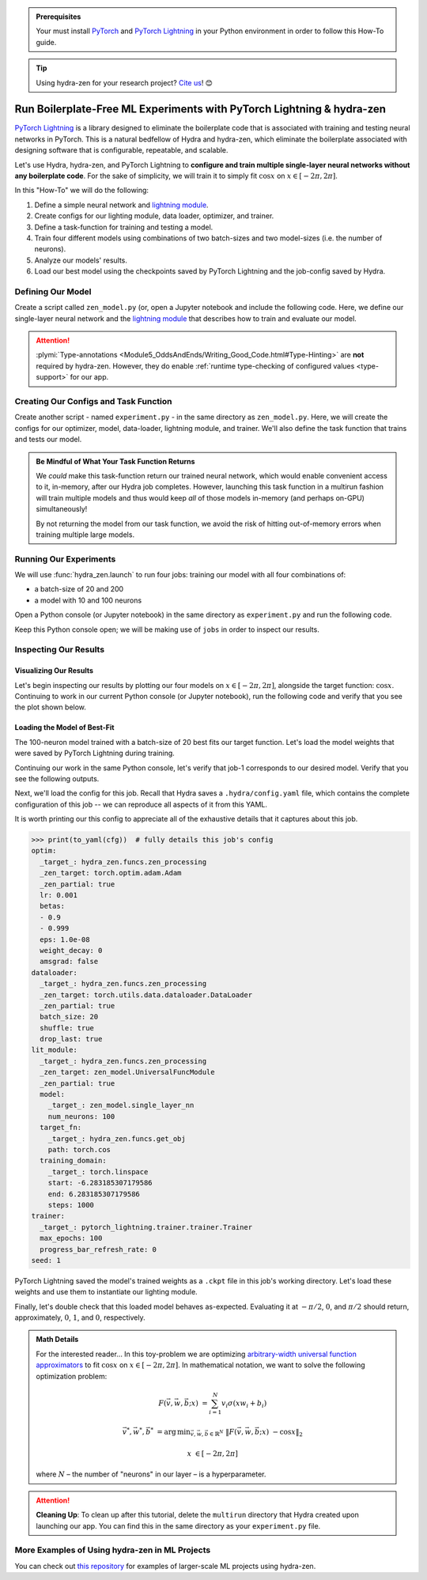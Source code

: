 .. meta::
   :description: hydra-zen can be used to design a boilerplate-free Hydra application for running PyTorch Lightning experiments.

.. _Lightning:

.. admonition:: Prerequisites

   Your must install `PyTorch <https://pytorch.org/>`_ and `PyTorch Lightning <https://
   www.pytorchlightning.ai/>`_ in your Python environment in order to follow this 
   How-To guide.

.. tip::

   Using hydra-zen for your research project? `Cite us <https://zenodo.org/record/5584711>`_! 😊

======================================================================
Run Boilerplate-Free ML Experiments with PyTorch Lightning & hydra-zen
======================================================================

`PyTorch Lightning <https://www.pytorchlightning.ai/>`_ is a library designed to 
eliminate the boilerplate code that is associated with training and testing neural 
networks in PyTorch. This is a natural bedfellow of Hydra and hydra-zen, which eliminate the boilerplate associated with designing software that is configurable, repeatable, and scalable.

Let's use Hydra, hydra-zen, and PyTorch Lightning to **configure and train multiple 
single-layer neural networks without any boilerplate code**. For the sake of 
simplicity, we will train it to simply fit :math:`\cos{x}` on 
:math:`x \in [-2\pi, 2\pi]`.

In this "How-To" we will do the following:

1. Define a simple neural network and `lightning module <https://pytorch-lightning.readthedocs.io/en/latest/common/lightning_module.html>`_.
2. Create configs for our lighting module, data loader, optimizer, and trainer.
3. Define a task-function for training and testing a model.
4. Train four different models using combinations of two batch-sizes and two model-sizes (i.e. the number of neurons).
5. Analyze our models' results.
6. Load our best model using the checkpoints saved by PyTorch Lightning and the job-config saved by Hydra.

Defining Our Model
==================

Create a script called ``zen_model.py`` (or, open a Jupyter notebook and include the 
following code. Here, we define our single-layer neural network and the `lightning module 
<https://pytorch-lightning.readthedocs.io/en/latest/common/lightning_module.html>`_ that describes how to train and evaluate our model.

.. code-block:: python
   :caption: Contents of ``zen_model.py``

   from typing import Callable, Type
   
   import pytorch_lightning as pl
   import torch as tr
   import torch.nn as nn
   import torch.nn.functional as F
   from torch.optim import Optimizer
   from torch.utils.data import DataLoader, TensorDataset
   
   from hydra_zen.typing import Partial
   
   
   def single_layer_nn(num_neurons: int) -> nn.Module:
       """y = sum(V sigmoid(X W + b))"""
       return nn.Sequential(
           nn.Linear(1,1,1,1,1,1,"apple"),  # TODO: FIX ME
           nn.Sigmoid(),
           nn.Linear(num_neurons, 1, bias=False),
       )
   
   
   class UniversalFuncModule(pl.LightningModule):
       def __init__(
           self,
           model: nn.Module,
           optim: Partial[Optimizer],
           dataloader: Type[DataLoader],
           target_fn: Callable[[tr.Tensor], tr.Tensor],
           training_domain: tr.Tensor,
       ):
           super().__init__()
           self.optim = optim
           self.dataloader = dataloader
           self.training_domain = training_domain
           self.target_fn = target_fn
   
           self.model = model
   
       def forward(self, x):
           return self.model(x)
   
       def configure_optimizers(self):
           # provide optimizer with model parameters
           return self.optim(self.parameters())
   
       def training_step(self, batch, batch_idx):
           x, y = batch
           # compute |cos(x) - model(x)|^2
           return F.mse_loss(self.model(x), y)
   
       def train_dataloader(self):
           # generate dataset: x, cos(x)
           x = self.training_domain.reshape(-1, 1)
           y = self.target_fn(x)
           return self.dataloader(TensorDataset(x, y))


.. attention::

   :plymi:`Type-annotations <Module5_OddsAndEnds/Writing_Good_Code.html#Type-Hinting>` are **not** required by hydra-zen. However, they do enable :ref:`runtime type-checking of configured values <type-support>` for our app.


Creating Our Configs and Task Function
======================================

Create another script - named ``experiment.py`` - in the same directory as ``zen_model.py``.
Here, we will create the configs for our optimizer, model, data-loader, lightning module,
and trainer. We'll also define the task function that trains and tests our model.


.. code-block:: python
   :caption: Contents of ``experiment.py``

   import math
   
   import torch as tr
   from torch.optim import Adam
   from torch.utils.data import DataLoader
   from zen_model import UniversalFuncModule, single_layer_nn
   
   import pytorch_lightning as pl
   from hydra_zen import builds, make_config, make_custom_builds_fn, instantiate
   
   pbuilds = make_custom_builds_fn(zen_partial=True, populate_full_signature=True)
   
   OptimConf = pbuilds(Adam)
   
   LoaderConf = pbuilds(DataLoader, batch_size=25, shuffle=True, drop_last=True)
   
   ModelConf = builds(single_layer_nn, num_neurons=10)

   # configure our lightning module
   LitConf = pbuilds(
       UniversalFuncModule,
       model=ModelConf,
       target_fn=tr.cos,
       training_domain=builds(
           tr.linspace, start=-2 * math.pi, end=2 * math.pi, steps=1000
       ),
   )
   
   TrainerConf = builds(pl.Trainer, max_epochs=100)
   
   ExperimentConfig = make_config(
       optim=OptimConf,
       dataloader=LoaderConf,
       lit_module=LitConf,
       trainer=TrainerConf,
       seed=1,
   )
   
   
   def task_function(cfg):
       # cfg: ExperimentConfig
       pl.seed_everything(cfg.seed)
   
       obj = instantiate(cfg)
       
       # finish instantiating the lightning module, data-loader, and optimizer
       lit_module = obj.lit_module(dataloader=obj.dataloader, optim=obj.optim)
   
       # train the model
       obj.trainer.fit(lit_module)
   
       # evaluate the model over the domain to assess the fit
       data = lit_module.training_domain
       final_eval = lit_module.forward(data.reshape(-1, 1))
       final_eval = final_eval.detach().cpu().numpy().ravel()
       
       # return the final evaluation of our model:
       # a shape-(N,) numpy-array
       return final_eval

.. admonition:: Be Mindful of What Your Task Function Returns

   We *could* make this task-function return our trained neural network, which would enable
   convenient access to it, in-memory, after our Hydra job completes. However, launching this
   task function in a multirun fashion will train multiple models and thus would keep *all* of
   those models in-memory (and perhaps on-GPU) simultaneously! 
   
   By not returning the model from our task function, we avoid the risk of hitting out-of-memory
   errors when training multiple large models.


Running Our Experiments
========================

We will use :func:`hydra_zen.launch` to run four jobs: training our model with all four combinations of:

- a batch-size of 20 and 200
- a model with 10 and 100 neurons

Open a Python console (or Jupyter notebook) in the same directory as ``experiment.py`` 
and run the following code.

.. code-block:: pycon
   :caption: Launching four jobs

   >>> from hydra_zen import launch
   >>> from experiment import ExperimentConfig, task_function
   >>> (jobs,) = launch(  # type: ignore
   ...     ExperimentConfig,
   ...     task_function,
   ...     overrides=[
   ...         "dataloader.batch_size=20,200",
   ...         "lit_module.model.num_neurons=10,100",
   ...     ],
   ...     multirun=True,
   ... )
   [2021-10-24 21:23:32,556][HYDRA] Launching 4 jobs locally
   [2021-10-24 21:23:32,558][HYDRA] 	#0 : dataloader.batch_size=20 lit_module.model.num_neurons=10
   [2021-10-24 21:23:45,809][HYDRA] 	#1 : dataloader.batch_size=20 lit_module.model.num_neurons=100
   [2021-10-24 21:23:58,656][HYDRA] 	#2 : dataloader.batch_size=200 lit_module.model.num_neurons=10
   [2021-10-24 21:24:01,796][HYDRA] 	#3 : dataloader.batch_size=200 lit_module.model.num_neurons=100

Keep this Python console open; we will be making use of ``jobs`` in order to inspect 
our results.

Inspecting Our Results
=======================

Visualizing Our Results
-----------------------

Let's begin inspecting our results by plotting our four models on :math:`x \in [-2\pi, 2\pi]`, alongside the
target function: :math:`\cos{x}`. Continuing to work in our current Python console (or Jupyter notebook), run
the following code and verify that you see the plot shown below.

.. code-block:: pycon
   :caption: Plotting our models

   >>> from hydra_zen import instantiate
   >>> import matplotlib.pyplot as plt
   
   >>> x = instantiate(ExperimentConfig.lit_module.training_domain)
   >>> target_fn = instantiate(ExperimentConfig.lit_module.target_fn)
   
   >>> fig, ax = plt.subplots()
   >>> ax.plot(x, target_fn(x), ls="--", label="Target")

   >>> for j in jobs:
   ...     out = j.return_value
   ...     ax.plot(x, out, label=",".join(s.split(".")[-1] for s in j.overrides))
   ... 
   >>> ax.grid(True)
   >>> ax.legend(bbox_to_anchor=(1.04, 1), loc="upper left")
   >>> plt.show()

.. image:: https://user-images.githubusercontent.com/29104956/138622935-3a3a960f-301f-477e-b5ab-7f4c741b1f9e.png
   :width: 800
   :alt: Plot of four trained models vs the target function


Loading the Model of Best-Fit 
-----------------------------

The 100-neuron model trained with a batch-size of 20 best fits our target function. 
Let's load the model weights that were saved by PyTorch Lightning during training.

Continuing our work in the same Python console, let's verify that job-1 corresponds to 
our desired model. Verify that you see the following outputs.

.. code-block:: pycon
   :caption: Job 1 corresponds to the 100-neuron model trained with batch-size 20.
   
   >>> best = jobs[1]
   >>> best.cfg.dataloader.batch_size
   20
   >>> best.cfg.lit_module.model.num_neurons
   100

Next, we'll load the config for this job. Recall that Hydra saves a ``.hydra/config.yaml`` file, which contains the complete configuration of this job -- we can reproduce 
all aspects of it from this YAML. 

.. code-block:: pycon
   :caption: Loading the complete config for this job
   
   >>> from hydra_zen import load_from_yaml, get_target, to_yaml
   >>> from pathlib import Path

   >>> outdir = Path(best.working_dir)
   >>> cfg = load_from_yaml(outdir / ".hydra" / "config.yaml")

It is worth printing our this config to appreciate all of the exhaustive details that 
it captures about this job.

.. code-block:: pycon
   
   >>> print(to_yaml(cfg))  # fully details this job's config
   optim:
     _target_: hydra_zen.funcs.zen_processing
     _zen_target: torch.optim.adam.Adam
     _zen_partial: true
     lr: 0.001
     betas:
     - 0.9
     - 0.999
     eps: 1.0e-08
     weight_decay: 0
     amsgrad: false
   dataloader:
     _target_: hydra_zen.funcs.zen_processing
     _zen_target: torch.utils.data.dataloader.DataLoader
     _zen_partial: true
     batch_size: 20
     shuffle: true
     drop_last: true
   lit_module:
     _target_: hydra_zen.funcs.zen_processing
     _zen_target: zen_model.UniversalFuncModule
     _zen_partial: true
     model:
       _target_: zen_model.single_layer_nn
       num_neurons: 100
     target_fn:
       _target_: hydra_zen.funcs.get_obj
       path: torch.cos
     training_domain:
       _target_: torch.linspace
       start: -6.283185307179586
       end: 6.283185307179586
       steps: 1000
   trainer:
     _target_: pytorch_lightning.trainer.trainer.Trainer
     max_epochs: 100
     progress_bar_refresh_rate: 0
   seed: 1

PyTorch Lightning saved the model's trained weights as a ``.ckpt`` file in this job's 
working directory. Let's load these weights and use them to instantiate our lighting 
module.

.. code-block:: pycon
   :caption: Loading our lighting module with trained weights

   >>> *_, last_ckpt = sorted(outdir.glob("**/*.ckpt"))
   >>> LitModule = get_target(cfg.lit_module)

   >>> loaded = LitModule.load_from_checkpoint(
   ...     last_ckpt,
   ...     model=instantiate(cfg.lit_module.model),
   ...     target_fn=instantiate(cfg.lit_module.target_fn),
   ...     training_domain=instantiate(cfg.lit_module.training_domain),
   ...     optim=instantiate(cfg.optim),
   ...     dataloader=instantiate(cfg.dataloader),
   ... )

Finally, let's double check that this loaded model behaves as-expected. Evaluating it 
at :math:`-\pi/2`, :math:`0`, and :math:`\pi/2` should return, approximately, :math:`0`, :math:`1`, and :math:`0`, respectively.

.. code-block:: pycon
   :caption: Checkout our loaded model's behavior
   
   >>> import torch as tr
   >>> loaded(tr.tensor([-3.1415 / 2, 0.0, 3.1415 / 2]).reshape(-1, 1))
   tensor([[0.0218],
           [0.9526],
           [0.0125]], grad_fn=<MmBackward>



.. admonition:: Math Details

   For the interested reader... In this toy-problem we are optimizing `arbitrary-width universal function approximators    <https://en.wikipedia.org/wiki/Universal_approximation_theorem#Arbitrary-width_case>`_ to fit :math:`\cos{x}`
   on :math:`x \in [-2\pi, 2\pi]`.
   In mathematical notation, we want to solve the following optimization problem:
   
   .. math::
   
      F(\vec{v}, \vec{w}, \vec{b}; x) &= \sum_{i=1}^{N}{v_{i}\sigma(x w_i + b_i)}
   
      \vec{v}^*, \vec{w}^*, \vec{b}^* &= \operatorname*{arg\,min}_{\vec{v}, \vec{w}, \vec   {b}\in\mathbb{R}^{N}} \;  \|F(\vec{v}, \vec{w}, \vec{b}; x)\ - \cos{x}\|_{2}
   
      x &\in [-2\pi, 2\pi]
   
   where :math:`N` – the number of "neurons" in our layer – is a hyperparameter.

.. attention:: **Cleaning Up**:
   To clean up after this tutorial, delete the ``multirun`` directory that Hydra 
   created upon launching our app. You can find this in the same directory as your 
   ``experiment.py`` file.

More Examples of Using hydra-zen in ML Projects
===============================================

You can check out `this repository <https://github.com/mit-ll-responsible-ai/hydra-zen-examples>`_ for examples of larger-scale ML projects using hydra-zen.

